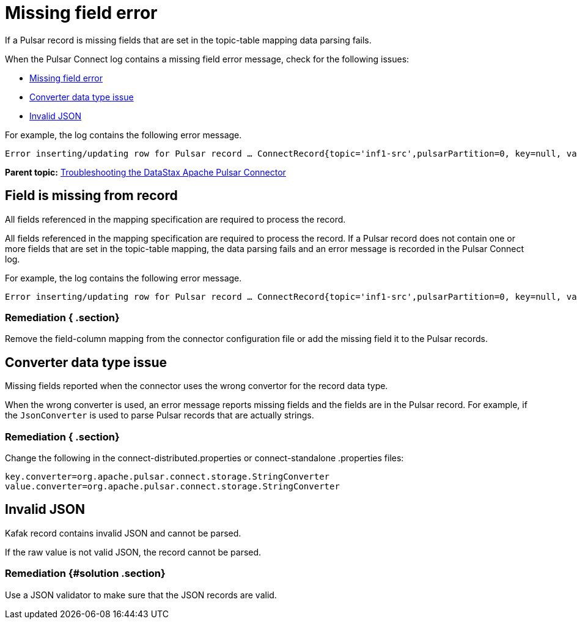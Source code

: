 [#pulsarTsMissingFields]
= Missing field error
:imagesdir: _images

If a Pulsar record is missing fields that are set in the topic-table mapping data parsing fails.

When the Pulsar Connect log contains a missing field error message, check for the following issues:

* link:pulsarTsMissingFields.md#[Missing field error]
* link:pulsarTsMissingFields.md#[Converter data type issue]
* link:pulsarTsMissingFields.md#[Invalid JSON]

For example, the log contains the following error message.

[source,no-highlight]
----
Error inserting/updating row for Pulsar record … ConnectRecord{topic='inf1-src',pulsarPartition=0, key=null, value={set=[37, 96, 90], udt={udtmem2=90, udtmem1=47}}, ...}: Required field 'value.bigint' (mapped to column bigintcol) was missing from record. Pleaseremove it from the mapping.
----

*Parent topic:* xref:../../pulsar/pulsarTroubleshoot.adoc[Troubleshooting the DataStax Apache Pulsar Connector]

[#pulsarTsMissingFieldFromRecord]
== Field is missing from record

All fields referenced in the mapping specification are required to process the record.

All fields referenced in the mapping specification are required to process the record.
If a Pulsar record does not contain one or more fields that are set in the topic-table mapping, the data parsing fails and an error message is recorded in the Pulsar Connect log.

For example, the log contains the following error message.

[source,no-highlight]
----
Error inserting/updating row for Pulsar record … ConnectRecord{topic='inf1-src',pulsarPartition=0, key=null, value={set=[37, 96, 90], udt={udtmem2=90, udtmem1=47}}, ...}: Required field 'value.bigint' (mapped to column bigintcol) was missing from record. Pleaseremove it from the mapping.
----

[#_remediation_section]
=== Remediation { .section}

Remove the field-column mapping from the connector configuration file or add the missing field it to the Pulsar records.

[#pulsarTsWrongConversion]
== Converter data type issue

Missing fields reported when the connector uses the wrong convertor for the record data type.

When the wrong converter is used, an error message reports missing fields and the fields are in the Pulsar record.
For example, if the `JsonConverter` is used to parse Pulsar records that are actually strings.

[#_remediation_section_2]
=== Remediation { .section}

Change the following in the connect-distributed.properties or connect-standalone .properties files:

[source,no-highlight]
----
key.converter=org.apache.pulsar.connect.storage.StringConverter
value.converter=org.apache.pulsar.connect.storage.StringConverter
----

[#pulsarTsInvalidJson]
== Invalid JSON

Kafak record contains invalid JSON and cannot be parsed.

If the raw value is not valid JSON, the record cannot be parsed.

[#_remediation_solution_section]
=== Remediation {#solution .section}

Use a JSON validator to make sure that the JSON records are valid.
